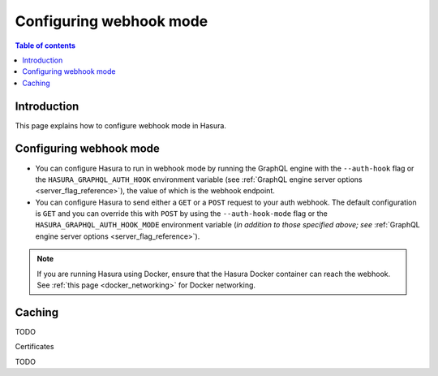 .. meta::
   :description: Configure authenticaton with webhooks in Hasura
   :keywords: hasura, docs, authentication, auth, webhook, configure

.. _configure_auth_webhooks:

Configuring webhook mode
========================

.. contents:: Table of contents
  :backlinks: none
  :depth: 2
  :local:

Introduction
------------

This page explains how to configure webhook mode in Hasura.

Configuring webhook mode
------------------------

* You can configure Hasura to run in webhook mode by running the GraphQL engine with the ``--auth-hook`` flag or the ``HASURA_GRAPHQL_AUTH_HOOK`` environment variable (see :ref:`GraphQL engine server options <server_flag_reference>`), the value of which is the webhook endpoint.

* You can configure Hasura to send either a ``GET`` or a ``POST`` request to your auth webhook. The default configuration is ``GET`` and you can override this with ``POST`` by using the ``--auth-hook-mode`` flag or the ``HASURA_GRAPHQL_AUTH_HOOK_MODE`` environment variable (*in addition to those specified above; see* :ref:`GraphQL engine server options <server_flag_reference>`).

.. note::

  If you are running Hasura using Docker, ensure that the Hasura Docker container can reach the webhook.
  See :ref:`this page <docker_networking>` for Docker networking.

Caching
-------

TODO

Certificates

TODO
